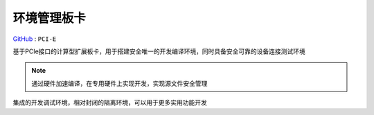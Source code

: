 
.. _pcie:

环境管理板卡
===============

`GitHub <https://github.com/STOP-Pi/PCIE>`_ : ``PCI-E``

基于PCIe接口的计算型扩展板卡，用于搭建安全唯一的开发编译环境，同时具备安全可靠的设备连接测试环境

.. note::
    通过硬件加速编译，在专用硬件上实现开发，实现源文件安全管理

集成的开发调试环境，相对封闭的隔离环境，可以用于更多实用功能开发
